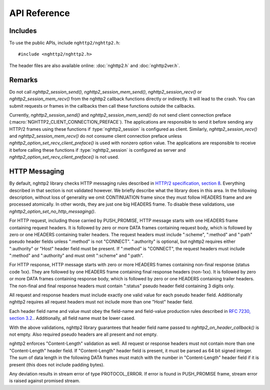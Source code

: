 API Reference
=============

Includes
--------

To use the public APIs, include ``nghttp2/nghttp2.h``::

    #include <nghttp2/nghttp2.h>

The header files are also available online: :doc:`nghttp2.h` and
:doc:`nghttp2ver.h`.

Remarks
-------

Do not call `nghttp2_session_send()`, `nghttp2_session_mem_send()`,
`nghttp2_session_recv()` or `nghttp2_session_mem_recv()` from the
nghttp2 callback functions directly or indirectly. It will lead to the
crash.  You can submit requests or frames in the callbacks then call
these functions outside the callbacks.

Currently, `nghttp2_session_send()` and `nghttp2_session_mem_send()`
do not send client connection preface
(:macro:`NGHTTP2_CLIENT_CONNECTION_PREFACE`).  The applications are
responsible to send it before sending any HTTP/2 frames using these
functions if :type:`nghttp2_session` is configured as client.
Similarly, `nghttp2_session_recv()` and `nghttp2_session_mem_recv()`
do not consume client connection preface unless
`nghttp2_option_set_recv_client_preface()` is used with nonzero option
value.  The applications are responsible to receive it before calling
these functions if :type:`nghttp2_session` is configured as server and
`nghttp2_option_set_recv_client_preface()` is not used.

HTTP Messaging
--------------

By default, nghttp2 library checks HTTP messaging rules described in
`HTTP/2 specification, section 8
<https://tools.ietf.org/html/draft-ietf-httpbis-http2-17#section-8>`_.
Everything described in that section is not validated however.  We
briefly describe what the library does in this area.  In the following
description, without loss of generality we omit CONTINUATION frame
since they must follow HEADERS frame and are processed atomically.  In
other words, they are just one big HEADERS frame.  To disable these
validations, use `nghttp2_option_set_no_http_messaging()`.

For HTTP request, including those carried by PUSH_PROMISE, HTTP
message starts with one HEADERS frame containing request headers.  It
is followed by zero or more DATA frames containing request body, which
is followed by zero or one HEADERS containing trailer headers.  The
request headers must include ":scheme", ":method" and ":path" pseudo
header fields unless ":method" is not "CONNECT".  ":authority" is
optional, but nghttp2 requires either ":authority" or "Host" header
field must be present.  If ":method" is "CONNECT", the request headers
must include ":method" and ":authority" and must omit ":scheme" and
":path".

For HTTP response, HTTP message starts with zero or more HEADERS
frames containing non-final response (status code 1xx).  They are
followed by one HEADERS frame containing final response headers
(non-1xx).  It is followed by zero or more DATA frames containing
response body, which is followed by zero or one HEADERS containing
trailer headers.  The non-final and final response headers must
contain ":status" pseudo header field containing 3 digits only.

All request and response headers must include exactly one valid value
for each pseudo header field.  Additionally nghttp2 requires all
request headers must not include more than one "Host" header field.

Each header field name and value must obey the field-name and
field-value production rules described in `RFC 7230, section
3.2. <https://tools.ietf.org/html/rfc7230#section-3.2>`_.
Additionally, all field name must be lower cased.

With the above validations, nghttp2 library guarantees that header
field name passed to `nghttp2_on_header_callback()` is not empty.
Also required pseudo headers are all present and not empty.

nghttp2 enforces "Content-Length" validation as well.  All request or
response headers must not contain more than one "Content-Length"
header field.  If "Content-Length" header field is present, it must be
parsed as 64 bit signed integer.  The sum of data length in the
following DATA frames must match with the number in "Content-Length"
header field if it is present (this does not include padding bytes).

Any deviation results in stream error of type PROTOCOL_ERROR.  If
error is found in PUSH_PROMISE frame, stream error is raised against
promised stream.
